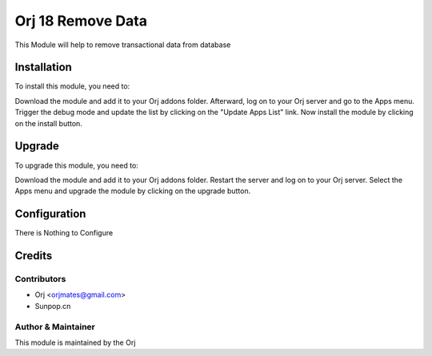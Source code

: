 ===================
Orj 18 Remove Data
===================

This Module will help to remove transactional data from database

Installation
============

To install this module, you need to:

Download the module and add it to your Orj addons folder. Afterward, log on to
your Orj server and go to the Apps menu. Trigger the debug mode and update the
list by clicking on the "Update Apps List" link. Now install the module by
clicking on the install button.

Upgrade
============

To upgrade this module, you need to:

Download the module and add it to your Orj addons folder. Restart the server
and log on to your Orj server. Select the Apps menu and upgrade the module by
clicking on the upgrade button.


Configuration
=============

There is Nothing to Configure


Credits
=======

Contributors
------------

* Orj <orjmates@gmail.com>
* Sunpop.cn


Author & Maintainer
-------------------

This module is maintained by the Orj